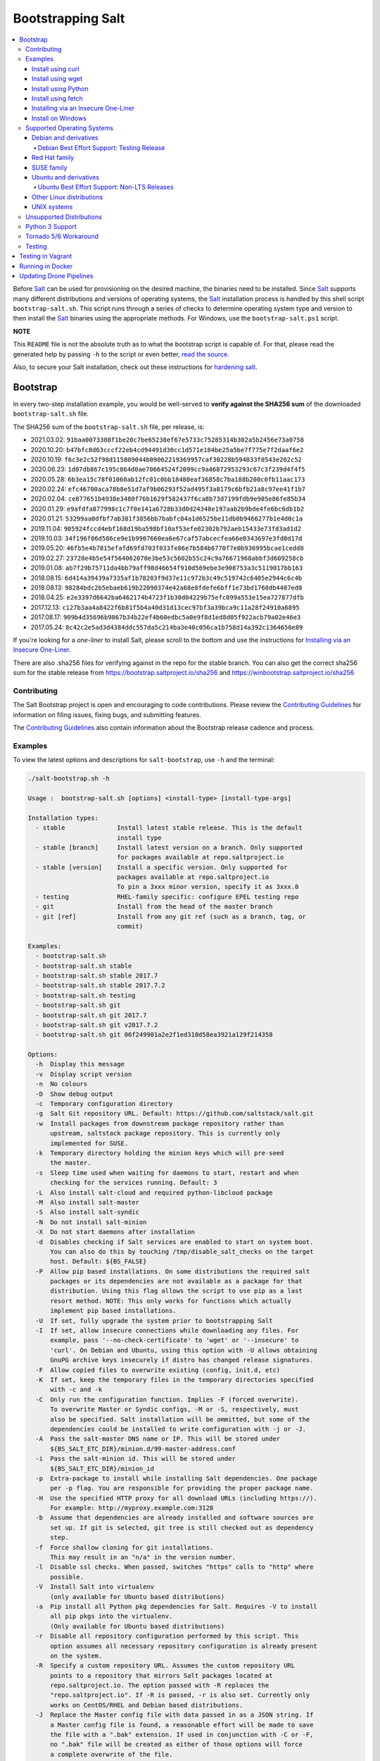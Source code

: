 ==================
Bootstrapping Salt
==================

|build|

.. contents::
    :local:

Before `Salt`_ can be used for provisioning on the desired machine, the binaries need to be
installed. Since `Salt`_ supports many different distributions and versions of operating systems,
the `Salt`_ installation process is handled by this shell script ``bootstrap-salt.sh``.  This
script runs through a series of checks to determine operating system type and version to then
install the `Salt`_ binaries using the appropriate methods. For Windows, use the
``bootstrap-salt.ps1`` script.

**NOTE**

This ``README`` file is not the absolute truth as to what the bootstrap script is capable of. For
that, please read the generated help by passing ``-h`` to the script or even better,
`read the source`_.

Also, to secure your Salt installation, check out these instructions for `hardening salt`_.

Bootstrap
=========

In every two-step installation example, you would be well-served to **verify against the SHA256
sum** of the downloaded ``bootstrap-salt.sh`` file.

.. _sha256sums:

The SHA256 sum of the ``bootstrap-salt.sh`` file, per release, is:

- 2021.03.02: ``91baa0073308f1be20c7be65238ef67e5733c75285314b302a5b2456e73a0758``
- 2020.10.20: ``b47bfc8d63cccf22eb4cd94491d30cc1d571e184be25a5be7f775e7f2daaf6e2``
- 2020.10.19: ``f6c3e2c52f98d115809044b09062219369957caf30228b594033f0543e202c52``
- 2020.06.23: ``1d07db867c195c864d0ae70664524f2099cc9a46872953293c67c3f239d4f4f5``
- 2020.05.28: ``6b3ea15c78f01060ab12fc01c0bb18480eaf36858c7ba188b200c0fb11aac173``
- 2020.02.24: ``efc46700aca78b8e51d7af9b06293f52ad495f3a8179c6bfb21a8c97ee41f1b7``
- 2020.02.04: ``ce877651b4938e3480f76b1629f582437f6ca8b73d7199fdb9e905e86fe85b34``
- 2020.01.29: ``e9afdfa877998c1c7f0e141a6728b33d0d24348e197aab2b9bde4fe6bc6db1b2``
- 2020.01.21: ``53299aa0dfbf7ab381f3856bb7babfc04a1d6525be11db0b9466277b1e4d0c1a``
- 2019.11.04: ``905924fccd4ebf168d19ba598bf10af53efe02302b792aeb15433e73fd3ad1d2``
- 2019.10.03: ``34f196f06d586ce9e1b9907660ea6e67caf57abcecfea66e0343697e3fd0d17d``
- 2019.05.20: ``46fb5e4b7815efafd69fd703f033fe86e7b584b6770f7e0b936995bcae1cedd8``
- 2019.02.27: ``23728e4b5e54f564062070e3be53c5602b55c24c9a76671968abbf3d609258cb``
- 2019.01.08: ``ab7f29b75711da4bb79aff98d46654f910d569ebe3e908753a3c5119017bb163``
- 2018.08.15: ``6d414a39439a7335af1b78203f9d37e11c972b3c49c519742c6405e2944c6c4b``
- 2018.08.13: ``98284bdc2b5ebaeb619b22090374e42a68e8fdefe6bff1e73bd1760db4407ed0``
- 2018.04.25: ``e2e3397d6642ba6462174b4723f1b30d04229b75efc099a553e15ea727877dfb``
- 2017.12.13: ``c127b3aa4a8422f6b81f5b4a40d31d13cec97bf3a39bca9c11a28f24910a6895``
- 2017.08.17: ``909b4d35696b9867b34b22ef4b60edbc5a0e9f8d1ed8d05f922acb79a02e46e3``
- 2017.05.24: ``8c42c2e5ad3d4384ddc557da5c214ba3e40c056ca1b758d14a392c1364650e89``

If you're looking for a *one-liner* to install Salt, please scroll to the bottom and use the
instructions for `Installing via an Insecure One-Liner`_.

There are also .sha256 files for verifying against in the repo for the stable branch.  You can also
get the correct sha256 sum for the stable release from https://bootstrap.saltproject.io/sha256 and
https://winbootstrap.saltproject.io/sha256

Contributing
------------

The Salt Bootstrap project is open and encouraging to code contributions. Please review the
`Contributing Guidelines`_ for information on filing issues, fixing bugs, and submitting features.

The `Contributing Guidelines`_ also contain information about the Bootstrap release cadence and
process.

Examples
--------

To view the latest options and descriptions for ``salt-bootstrap``, use ``-h`` and the terminal:

.. code:: console

  ./salt-bootstrap.sh -h

  Usage :  bootstrap-salt.sh [options] <install-type> [install-type-args]

  Installation types:
    - stable              Install latest stable release. This is the default
                          install type
    - stable [branch]     Install latest version on a branch. Only supported
                          for packages available at repo.saltproject.io
    - stable [version]    Install a specific version. Only supported for
                          packages available at repo.saltproject.io
                          To pin a 3xxx minor version, specify it as 3xxx.0
    - testing             RHEL-family specific: configure EPEL testing repo
    - git                 Install from the head of the master branch
    - git [ref]           Install from any git ref (such as a branch, tag, or
                          commit)

  Examples:
    - bootstrap-salt.sh
    - bootstrap-salt.sh stable
    - bootstrap-salt.sh stable 2017.7
    - bootstrap-salt.sh stable 2017.7.2
    - bootstrap-salt.sh testing
    - bootstrap-salt.sh git
    - bootstrap-salt.sh git 2017.7
    - bootstrap-salt.sh git v2017.7.2
    - bootstrap-salt.sh git 06f249901a2e2f1ed310d58ea3921a129f214358

  Options:
    -h  Display this message
    -v  Display script version
    -n  No colours
    -D  Show debug output
    -c  Temporary configuration directory
    -g  Salt Git repository URL. Default: https://github.com/saltstack/salt.git
    -w  Install packages from downstream package repository rather than
        upstream, saltstack package repository. This is currently only
        implemented for SUSE.
    -k  Temporary directory holding the minion keys which will pre-seed
        the master.
    -s  Sleep time used when waiting for daemons to start, restart and when
        checking for the services running. Default: 3
    -L  Also install salt-cloud and required python-libcloud package
    -M  Also install salt-master
    -S  Also install salt-syndic
    -N  Do not install salt-minion
    -X  Do not start daemons after installation
    -d  Disables checking if Salt services are enabled to start on system boot.
        You can also do this by touching /tmp/disable_salt_checks on the target
        host. Default: ${BS_FALSE}
    -P  Allow pip based installations. On some distributions the required salt
        packages or its dependencies are not available as a package for that
        distribution. Using this flag allows the script to use pip as a last
        resort method. NOTE: This only works for functions which actually
        implement pip based installations.
    -U  If set, fully upgrade the system prior to bootstrapping Salt
    -I  If set, allow insecure connections while downloading any files. For
        example, pass '--no-check-certificate' to 'wget' or '--insecure' to
        'curl'. On Debian and Ubuntu, using this option with -U allows obtaining
        GnuPG archive keys insecurely if distro has changed release signatures.
    -F  Allow copied files to overwrite existing (config, init.d, etc)
    -K  If set, keep the temporary files in the temporary directories specified
        with -c and -k
    -C  Only run the configuration function. Implies -F (forced overwrite).
        To overwrite Master or Syndic configs, -M or -S, respectively, must
        also be specified. Salt installation will be ommitted, but some of the
        dependencies could be installed to write configuration with -j or -J.
    -A  Pass the salt-master DNS name or IP. This will be stored under
        ${BS_SALT_ETC_DIR}/minion.d/99-master-address.conf
    -i  Pass the salt-minion id. This will be stored under
        ${BS_SALT_ETC_DIR}/minion_id
    -p  Extra-package to install while installing Salt dependencies. One package
        per -p flag. You are responsible for providing the proper package name.
    -H  Use the specified HTTP proxy for all download URLs (including https://).
        For example: http://myproxy.example.com:3128
    -b  Assume that dependencies are already installed and software sources are
        set up. If git is selected, git tree is still checked out as dependency
        step.
    -f  Force shallow cloning for git installations.
        This may result in an "n/a" in the version number.
    -l  Disable ssl checks. When passed, switches "https" calls to "http" where
        possible.
    -V  Install Salt into virtualenv
        (only available for Ubuntu based distributions)
    -a  Pip install all Python pkg dependencies for Salt. Requires -V to install
        all pip pkgs into the virtualenv.
        (Only available for Ubuntu based distributions)
    -r  Disable all repository configuration performed by this script. This
        option assumes all necessary repository configuration is already present
        on the system.
    -R  Specify a custom repository URL. Assumes the custom repository URL
        points to a repository that mirrors Salt packages located at
        repo.saltproject.io. The option passed with -R replaces the
        "repo.saltproject.io". If -R is passed, -r is also set. Currently only
        works on CentOS/RHEL and Debian based distributions.
    -J  Replace the Master config file with data passed in as a JSON string. If
        a Master config file is found, a reasonable effort will be made to save
        the file with a ".bak" extension. If used in conjunction with -C or -F,
        no ".bak" file will be created as either of those options will force
        a complete overwrite of the file.
    -j  Replace the Minion config file with data passed in as a JSON string. If
        a Minion config file is found, a reasonable effort will be made to save
        the file with a ".bak" extension. If used in conjunction with -C or -F,
        no ".bak" file will be created as either of those options will force
        a complete overwrite of the file.
    -q  Quiet salt installation from git (setup.py install -q)
    -x  Changes the Python version used to install Salt.
        For CentOS 6 git installations python2.7 is supported.
        Fedora git installation, CentOS 7, Debian 9, Ubuntu 16.04 and 18.04 support python3.
    -y  Installs a different python version on host. Currently this has only been
        tested with CentOS 6 and is considered experimental. This will install the
        ius repo on the box if disable repo is false. This must be used in conjunction
        with -x <pythonversion>.  For example:
            sh bootstrap.sh -P -y -x python2.7 git v2017.7.2
        The above will install python27 and install the git version of salt using the
        python2.7 executable. This only works for git and pip installations.

The Salt Bootstrap script has a wide variety of options that can be passed as
well as several ways of obtaining the bootstrap script itself. Note that the use of ``sudo``
is not needed when running these commands as the ``root`` user.

**NOTE**

The examples below show how to bootstrap Salt directly from GitHub or another Git repository.
Run the script without any parameters to get latest stable Salt packages for your system from
`SaltStack's corporate repository`_. See first example in the `Install using wget`_ section.


Install using curl
~~~~~~~~~~~~~~~~~~

If you want to install a package of a specific release version, from the SaltStack repo:

.. code:: console

  curl -o bootstrap-salt.sh -L https://bootstrap.saltproject.io
  sudo sh bootstrap-salt.sh -P stable 3002.2

If you want to install a specific release version, based on the Git tags:

.. code:: console

  curl -o bootstrap-salt.sh -L https://bootstrap.saltproject.io
  sudo sh bootstrap-salt.sh git v3002.2

Using ``curl`` to install latest development version from GitHub:

.. code:: console

  curl -o bootstrap-salt.sh -L https://bootstrap.saltproject.io
  sudo sh bootstrap-salt.sh git master

To install a specific branch from a Git fork:

.. code:: console

  curl -o bootstrap-salt.sh -L https://bootstrap.saltproject.io
  sudo sh bootstrap-salt.sh -g https://github.com/myuser/salt.git git mybranch

If all you want is to install a ``salt-master`` using latest Git:

.. code:: console

  curl -o bootstrap-salt.sh -L https://bootstrap.saltproject.io
  sudo sh bootstrap-salt.sh -M -N git master

If your host has Internet access only via HTTP proxy, from the SaltStack repo:

.. code:: console

  PROXY='http://user:password@myproxy.example.com:3128'
  curl -o bootstrap-salt.sh -L -x "$PROXY" https://bootstrap.saltproject.io
  sudo sh bootstrap-salt.sh -P -H "$PROXY" stable

If your host has Internet access only via HTTP proxy, installing via Git:

.. code:: console

  PROXY='http://user:password@myproxy.example.com:3128'
  curl -o bootstrap-salt.sh -L -x "$PROXY" https://bootstrap.saltproject.io
  sudo sh bootstrap-salt.sh -H "$PROXY" git


Install using wget
~~~~~~~~~~~~~~~~~~

Using ``wget`` to install your distribution's stable packages:

.. code:: console

  wget -O bootstrap-salt.sh https://bootstrap.saltproject.io
  sudo sh bootstrap-salt.sh

Installing a specific version from git using ``wget``:

.. code:: console

  wget -O bootstrap-salt.sh https://bootstrap.saltproject.io
  sudo sh bootstrap-salt.sh git v3002.2

Installing a specific version package from the SaltStack repo using ``wget``:

.. code:: console

  wget -O bootstrap-salt.sh https://bootstrap.saltproject.io
  sudo sh bootstrap-salt.sh -P stable 3002.2

**NOTE**

On the above examples we added ``-P`` which will allow PIP packages to be installed if required.
However, the ``-P`` flag is not necessary for Git-based bootstraps.


Install using Python
~~~~~~~~~~~~~~~~~~~~

If you already have Python installed, ``python 2.7``, then it's as easy as:

.. code:: console

  python -m urllib "https://bootstrap.saltproject.io" > bootstrap-salt.sh
  sudo sh bootstrap-salt.sh -P stable 3002.2

With python version 2, the following in-line code should always work:

.. code:: console

  python -c 'import urllib; print urllib.urlopen("https://bootstrap.saltproject.io").read()' > bootstrap-salt.sh
  sudo sh bootstrap-salt.sh git master

With python version 3:

.. code:: console

  python3 -c 'import urllib.request; print(urllib.request.urlopen("https://bootstrap.saltproject.io").read().decode("ascii"))' > bootstrap-salt.sh
  sudo sh bootstrap-salt.sh git v3002.2

Install using fetch
~~~~~~~~~~~~~~~~~~~

On a FreeBSD-based system you usually don't have either of the above binaries available. You **do**
have ``fetch`` available though:

.. code:: console

  fetch -o bootstrap-salt.sh https://bootstrap.saltproject.io
  sudo sh bootstrap-salt.sh

If you have any SSL issues install ``ca_root_nss``:

.. code:: console

  pkg install ca_root_nss

And either copy the certificates to the place where fetch can find them:

.. code:: console

  cp /usr/local/share/certs/ca-root-nss.crt /etc/ssl/cert.pem

Or link them to the right place:

.. code:: console

  ln -s /usr/local/share/certs/ca-root-nss.crt /etc/ssl/cert.pem


Installing via an Insecure One-Liner
~~~~~~~~~~~~~~~~~~~~~~~~~~~~~~~~~~~~

The following examples illustrate how to install Salt via a one-liner.

**NOTE**

Warning! These methods do not involve a verification step and assume that the delivered file is
trustworthy.

Any of the examples above which use two lines can be made to run in a single-line
configuration with minor modifications.

Installing the latest stable release of Salt (default):

.. code:: console

  curl -L https://bootstrap.saltproject.io | sudo sh

Using ``wget`` to install your distribution's stable packages:

.. code:: console

  wget -O - https://bootstrap.saltproject.io | sudo sh

Installing a target version package of Salt from the SaltStack repo:

.. code:: console

  curl -L https://bootstrap.saltproject.io | sudo sh -s -- stable 3002.2

Installing the latest master branch of Salt from git:

.. code:: console

  curl -L https://bootstrap.saltproject.io | sudo sh -s -- git master


Install on Windows
~~~~~~~~~~~~~~~~~~

Using ``PowerShell`` to install latest stable version:

.. code:: console

  Invoke-WebRequest -Uri https://winbootstrap.saltproject.io -OutFile C:\Temp\bootstrap-salt.ps1
  Set-ExecutionPolicy -ExecutionPolicy Unrestricted -Scope CurrentUser
  C:\Temp\bootstrap-salt.ps1
  Set-ExecutionPolicy -ExecutionPolicy Undefined -Scope CurrentUser


Using ``cygwin`` to install latest stable version:

.. code:: console

  curl -o bootstrap-salt.ps1 -L https://winbootstrap.saltproject.io
  "/cygdrive/c/WINDOWS/System32/WindowsPowerShell/v1.0/powershell.exe" -NoProfile -InputFormat None -ExecutionPolicy Bypass -Command "[System.Net.ServicePointManager]::SecurityProtocol = 3072; iex ./bootstrap-salt.ps1"


Supported Operating Systems
---------------------------

The salt-bootstrap script officially supports the distributions outlined in
`Salt's Supported Operating Systems`_ document, except for Solaris and AIX. The operating systems
listed below should reflect this document but may become out of date. If an operating system is
listed below, but is not listed on the official supported operating systems document, the level of
support is "best-effort".

Since Salt is written in Python, the packages available from `SaltStack's corporate repository`_
are CPU architecture independent and could be installed on any hardware supported by Linux kernel.
However, SaltStack does package Salt's binary dependencies only for ``x86_64`` (``amd64``) and
``AArch32`` (``armhf``). The latter is available only for Debian/Raspbian 8 platforms.

It is recommended to use ``git`` bootstrap mode as described above to install Salt on other
architectures, such as ``x86`` (``i386``), ``AArch64`` (``arm64``) or ``ARM EABI`` (``armel``).
You also may need to disable repository configuration and allow ``pip`` installations by providing
``-r`` and ``-P`` options to the bootstrap script, i.e.:

.. code:: console

  sudo sh bootstrap-salt.sh -r -P git master

**NOTE**

Bootstrap may fail to install Salt on the cutting-edge version of distributions with frequent
release cycles such as: Amazon Linux, Fedora, openSUSE Tumbleweed, or Ubuntu non-LTS. Check the
versions from the list below. Also, see the `Unsupported Distro`_ section.


Debian and derivatives
~~~~~~~~~~~~~~~~~~~~~~

- Cumulus Linux 2/3
- Debian GNU/Linux 9/10
- Devuan GNU/Linux 1/2
- Kali Linux 1.0 (based on Debian 7)
- Linux Mint Debian Edition 1 (based on Debian 8)
- Raspbian 8 (``armhf`` packages) and 9 (using ``git`` installation mode only)

Debian Best Effort Support: Testing Release
*******************************************

This script provides best-effort support for the upcoming Debian testing release. Package
repositories are not provided on `SaltStack's Debian repository`_ for Debian testing releases.
However, the bootstrap script will attempt to install the packages for the current stable
version of Debian.

For example, when installing Salt on Debian 11 (Bullseye), the bootstrap script will setup the
repository for Debian 10 (Buster) from `SaltStack's Debian repository`_ and install the
Debian 10 packages.


Red Hat family
~~~~~~~~~~~~~~

- Amazon Linux 2012.3 and later
- Amazon Linux 2
- CentOS 6/7/8
- Cloud Linux 6/7
- Fedora 30/31 (install latest stable from standard repositories)
- Oracle Linux 6/7
- Red Hat Enterprise Linux 6/7/8
- Scientific Linux 6/7


SUSE family
~~~~~~~~~~~

- openSUSE Leap 15 (see note below)
- openSUSE Leap 42.3
- openSUSE Tumbleweed 2015
- SUSE Linux Enterprise Server 11 SP4, 12 SP2

**NOTE:** Leap 15 installs Python 3 Salt packages by default. Salt is packaged by SUSE, and
Leap 15 ships with Python 3. Salt with Python 2 can be installed using the the ``-x`` option
in combination with the ``git`` installation method.

.. code:: console

    sh bootstrap-salt.sh -x python2 git v2018.3.2


Ubuntu and derivatives
~~~~~~~~~~~~~~~~~~~~~~

- KDE neon (based on Ubuntu 18.04)
- Linux Mint 17/18
- Ubuntu 16.04/18.04/20.04 and subsequent non-LTS releases (see below)

Ubuntu Best Effort Support: Non-LTS Releases
********************************************

This script provides best-effort support for current, non-LTS Ubuntu releases. If package
repositories are not provided on `SaltStack's Ubuntu repository`_ for the non-LTS release, the
bootstrap script will attempt to install the packages for the most closely related LTS Ubuntu
release instead.

For example, when installing Salt on Ubuntu 20.10, the bootstrap script will setup the repository
for Ubuntu 20.04 from `SaltStack's Ubuntu repository`_ and install the 20.04 packages.

Non-LTS Ubuntu releases are not supported once the release reaches End-of-Life as defined by
`Ubuntu's release schedule`_.


Other Linux distributions
~~~~~~~~~~~~~~~~~~~~~~~~~

- Alpine Linux 3.5/edge
- Arch Linux
- Gentoo


UNIX systems
~~~~~~~~~~~~

**BSD**:

- OpenBSD (``pip`` installation)
- FreeBSD 11/12

**SunOS**:

- SmartOS (2015Q4 and later)

Unsupported Distributions
-------------------------

If you are running a Linux distribution that is not supported yet or is not correctly identified,
please run the following commands and report their output when creating an issue:

.. code:: console

  sudo find /etc/ -name \*-release -print -exec cat {} \;
  command lsb_release -a

For information on how to add support for a currently unsupported distribution, please refer to the
`Contributing Guidelines`_.

Python 3 Support
----------------

Some distributions support installing Salt to use Python 3 instead of Python 2. The availability of
this offering, while limited, is as follows:

- CentOS 7
- Centos 8
- Debian 9
- Debian 10
- Fedora (only git installations)
- Ubuntu 16.04
- Ubuntu 18.04

On Fedora, PIP installation must be allowed (-P) due to incompatibility with the shipped Tornado
library.

Installing the Python 3 packages for Salt is done via the ``-x`` option:

.. code:: console

    sh bootstrap-salt.sh -x python3

See the ``-x`` option for more information.

The earliest release of Salt that supports Python3 is `2018.3.4`.

Tornado 5/6 Workaround
----------------------
Salt does not support tornado>=5.0 currently. This support will be included in an upcoming release.
In order to work around this requirement on OSs that no longer have the tornado 4 package
available in their repositories we are pip installing tornado<5.0 in the bootstrap script. This
requires the user to pass -P to the bootstrap script if installing via git to ensure tornado is pip
installed.  If a user does not pass this argument they will be warned that it is required for the
tornado 5 workaround. So far the OSs that are using this workaround are Debian 10, Centos 8 and
Fedora 31.

Testing
-------

There are a couple of ways to test the bootstrap script. Running the script on a fully-fledged
VM is one way. Other options include using Vagrant or Docker.

Testing in Vagrant
==================

Vagrant_ can be used to easily test changes on a clean machine. The ``Vagrantfile`` defaults to an
Ubuntu box. First, install Vagrant, then:

.. code:: console

  vagrant up
  vagrant ssh

Running in Docker
=================

It is possible to run and use Salt inside a Docker_ container on Linux machines.
Let's prepare the Docker image using the provided ``Dockerfile`` to install both a Salt Master
and a Salt Minion with the bootstrap script:

.. code:: console

  docker build -t local/salt-bootstrap .

Start your new container with Salt services up and running:

.. code:: console

  docker run --detach --name salt --hostname salt local/salt-bootstrap

And finally "enter" the running container and make Salt fully operational:

.. code:: console

  docker exec -i -t salt /bin/bash
  salt-key -A -y

Salt is ready and working in the Docker container with the Minion authenticated on the Master.

**NOTE**

The ``Dockerfile`` here inherits the Ubuntu 14.04 public image with Upstart configured as the init
system. Use it as an example or starting point of how to make your own Docker images with suitable
Salt components, custom configurations, and even `pre-accepted Minion keys`_ already installed.

Updating Drone Pipelines
========================

You should install and configure the drone-cli as shown here: https://docs.drone.io/cli/install/

Make edits to .drone.jsonnet and then save them into the .drone.yml by doing the following:

.. code:: console

  drone jsonnet --format --stream
  drone sign saltstack/salt-bootstrap --save

.. _Contributing Guidelines: https://github.com/saltstack/salt-bootstrap/blob/develop/CONTRIBUTING.md
.. _Docker: https://www.docker.com/
.. _`pre-accepted Minion keys`: https://docs.saltproject.io/en/latest/topics/tutorials/preseed_key.html
.. _`read the source`: https://github.com/saltstack/salt-bootstrap/blob/develop/bootstrap-salt.sh
.. _`Salt`: https://saltproject.io/
.. _`Salt's Supported Operating Systems`: http://get.saltstack.com/rs/304-PHQ-615/images/SaltStack-Supported-Operating-Systems.pdf
.. _`SaltStack's corporate repository`: https://repo.saltproject.io/
.. _`SaltStack's Debian repository`: http://repo.saltproject.io/#debian
.. _`SaltStack's Ubuntu repository`: http://repo.saltproject.io/#ubuntu
.. _`Ubuntu's release schedule`: https://wiki.ubuntu.com/Releases
.. _Vagrant: http://www.vagrantup.com
.. _hardening salt: https://docs.saltproject.io/en/latest/topics/hardening.html

.. |build|  image:: https://github.com/saltstack/salt-bootstrap/workflows/Testing/badge.svg?branch=develop
    :target: https://github.com/saltstack/salt-bootstrap/actions?query=branch%3Adevelop
    :alt: Build Status

.. vim: fenc=utf-8 spell spl=en cc=100 tw=99 fo=want sts=2 sw=2 et
